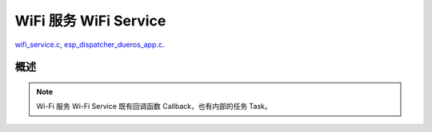 ﻿WiFi 服务 WiFi Service
##########################

`wifi_service.c`__, `esp_dispatcher_dueros_app.c`__.

.. __: https://github.com/espressif/esp-adf/blob/master/components/wifi_service/src/wifi_service.c
.. __: https://github.com/espressif/esp-adf/blob/master/examples/advanced_examples/esp_dispatcher_dueros/main/esp_dispatcher_dueros_app.c


概述
============

.. role:: strike
   :class: strike

.. uml::

    caption wifi_service.c

    box "esp_dispatcher_dueros"
    participant "esp_dispatcher \n _dueros_app.c" as adf_app order 10
    end box

    box "esp_dispatcher" 
    participant "esp_dispatcher.c\n"    as dispatcher_comp  order 20
    participant "esp_dispatcher.c @ \ndispatcher_event_task()" as dispatcher_task   order 30
    participant "periph_service.c \n"   as periph_service   order 40
    end box

    box "esp_actions"
    participant "display_action.c \n" as display_action  order 50
    end box

    box "wifi_service" #LightBlue
    participant "wifi_service.c \n"      as wifi_service  order 60
    participant "wifi_task() \n"         as wifi_task     order 61
    participant "wifi_event_cb() \n"     as wifi_event_cb order 62
    
    participant "esp_wifi_setting.c \n"  as wifi_setting  order 70
    participant "smart_config.c \n"      as smartconfig   order 71
    participant "smartconfig_cb() \n"    as smartconfig_cb order 72

    participant "wifi_ssid_manager.c \n" as ssid_manager  order 80
    end box

    box "ESP_IDF"
    participant "esp_wifi.h \n"         as idf_wifi         order 90
    participant "smartconfig.c \n"      as idf_smartconfig  order 91
    end box

    == Create dispatcher ==
    adf_app -> dispatcher_comp : dispatcher = esp_dispatcher_create(&d_cfg)
    dispatcher_comp -> dispatcher_task : xTaskCreatePinnedToCore()
    activate dispatcher_task 

    == <color:red>Create Wi-Fi servcie</color> ==
    adf_app         -> wifi_service    : wifi_serv = wifi_service_create({.evt_cb = **wifi_service_cb**})
    wifi_service    -> ssid_manager    : ssid_manager = wifi_ssid_manager_create()
    wifi_service    ->]                : wifi_serv_que = xQueueCreate()
    wifi_service    ->]                : sync_evt = xEventGroupCreate()
    periph_service  <- wifi_service    : periph_service_create \n ({.task_func = **wifi_task**, \n .service_start = **_wifi_start**, \n .service_stop = **_wifi_stop**, \n .service_destroy = **wifi_service_destroy**})
    periph_service  -> wifi_task       : audio_thread_create()
    activate wifi_task

    wifi_task       -> wifi_task       : wifi_sta_setup()
    wifi_task       -> wifi_event_cb   : esp_event_loop_create_default()
    wifi_task       -> wifi_event_cb   : esp_event_handler_register(wifi_event_cb)
    activate wifi_event_cb

    wifi_task       -> idf_wifi   : esp_wifi_init(); esp_wifi_set_storage(WIFI_STORAGE_FLASH)
    wifi_task       -> idf_wifi   : esp_wifi_set_mode(WIFI_MODE_STA); esp_wifi_set_config(WIFI_IF_STA); esp_wifi_start()

    periph_service  <- wifi_service    : periph_service_set_callback(cb : {.evt_cb})
    periph_service  <- periph_service  : impl->callback_func = cb


    == Register Wi-Fi service execution function ==
    adf_app -> dispatcher_comp  : esp_dispatcher_reg_exe_func(dispatcher, \ndueros_speaker->wifi_serv, \nACTION_EXE_TYPE_WIFI_CONNECT, \nwifi_action_connect)
    adf_app -> dispatcher_comp  : esp_dispatcher_reg_exe_func(dispatcher, \ndueros_speaker->wifi_serv, \nACTION_EXE_TYPE_WIFI_DISCONNECT, \nwifi_action_disconnect)
    adf_app -> dispatcher_comp  : esp_dispatcher_reg_exe_func(dispatcher, \ndueros_speaker->wifi_serv, \nACTION_EXE_TYPE_WIFI_SETTING_STOP, \nwifi_action_setting_stop)
    adf_app -> dispatcher_comp  : esp_dispatcher_reg_exe_func(dispatcher, \ndueros_speaker->wifi_serv, \nACTION_EXE_TYPE_WIFI_SETTING_START, \nwifi_action_setting_start)

    == <color:red>Initialize Wi-Fi provisioning type(AIRKISS or SMARTCONFIG)</color>  ==
    adf_app      -> smartconfig     : h = smart_config_create(&info)
    wifi_setting <- smartconfig     : esp_wifi_setting_create("esp_smart_config"), \nesp_wifi_setting_set_data(info), \nesp_wifi_setting_register_function \n(_smart_config_start, \n_smart_config_stop)
    adf_app      -> wifi_setting    : esp_wifi_setting_regitster_notify_handle(wifi_serv)
    adf_app      -> wifi_service    : wifi_service_register_setting_handle(wifi_serv, h)
    periph_service <- wifi_service  : periph_service_get_data()
    adf_app      -> wifi_service    : wifi_service_set_sta_info(wifi_serv, &sta_cfg)
    periph_service <- wifi_service  : periph_service_get_data()

    == <color:red>Connect Wi-Fi Service </color>  ==
    adf_app -> wifi_service     : wifi_service_connect(wifi_serv)
    wifi_service -> wifi_task   : wifi_serv_cmd_send(WIFI_SERV_CMD_CONNECT)
    wifi_task   -> ssid_manager : wifi_ssid_manager_get_latest_config()
    wifi_task   -> idf_wifi     : esp_wifi_set_mode(WIFI_MODE_STA), esp_wifi_set_config(WIFI_IF_STA, wifi_cfg), esp_wifi_connect()
    
    == <color:red> Start Wi-Fi Service setting </color>  ==
    adf_app -> wifi_service     : wifi_service_setting_start(wifi_serv)
    wifi_service -> wifi_task   : wifi_serv_cmd_send(WIFI_SERV_CMD_SETTING_START)
    wifi_task    -> idf_wifi    : esp_wifi_disconnect()
    wifi_task  -> wifi_setting  : esp_wifi_setting_start()
    wifi_setting -> smartconfig : _smart_config_start()
    smartconfig -> smartconfig_cb : esp_event_handler_register \n (smartconfig_cb)
    activate smartconfig_cb
    smartconfig -> idf_smartconfig : esp_smartconfig_start()
    smartconfig_cb <- idf_smartconfig : smartconfig_cb(SC_EVENT_GOT_SSID_PSWD)
    wifi_setting   <- smartconfig_cb  : esp_wifi_setting_info_notify(sta_conf)
    wifi_service   -> wifi_setting  : wifi_service_update_sta_info()
    wifi_service   -> wifi_task  : wifi_serv_cmd_send \n (WIFI_SERV_CMD_UPDATE)
    wifi_task -> idf_wifi : esp_wifi_set_mode(WIFI_MODE_STA); esp_wifi_set_config(WIFI_IF_STA, wifi_cfg); esp_wifi_connect()


    == <color:red> Stop Wi-Fi Service setting </color>  ==
    adf_app -> wifi_service     : wifi_service_setting_stop(wifi_serv)
    wifi_service -> wifi_task   : wifi_serv_cmd_send(WIFI_SERV_CMD_SETTING_STOP)
    wifi_task    -> idf_wifi    : esp_wifi_disconnect()
    wifi_task  -> wifi_setting  : esp_wifi_setting_stop()
    wifi_setting -> smartconfig : _smart_config_stop()
    smartconfig -> idf_smartconfig : esp_smartconfig_stop()


    == <color:red> Wi-Fi Event callback </color>  ==
    alt   IP_EVENT_STA_GOT_IP
    wifi_event_cb <- idf_wifi   :  wifi_event_cb(IP_EVENT_STA_GOT_IP)
    wifi_service -> wifi_event_cb : wifi_serv_state_send(WIFI_SERV_EVENT_CONNECTED)
    wifi_service -> wifi_task : wifi_serv_cmd_send \n (WIFI_SERV_EVENT_CONNECTED)
    wifi_task -> ssid_manager: wifi_ssid_manager_save(ssid,password)
    else WIFI_EVENT_STA_DISCONNECTED
    wifi_event_cb <- idf_wifi   :  wifi_event_cb(WIFI_EVENT_STA_DISCONNECTED)
    wifi_service -> wifi_event_cb : wifi_serv_state_send(WIFI_SERV_EVENT_DISCONNECTED)
    wifi_service -> wifi_task : wifi_serv_cmd_send \n (WIFI_SERV_EVENT_DISCONNECTED)
    wifi_task -> ssid_manager: wifi_ssid_manager_get_ssid_num(), wifi_ssid_manager_get_best_config()
    end 
    periph_service <- wifi_task : periph_service_callback()
    adf_app <- periph_service   : wifi_service_cb()
    ...

    == <color:red> Disconnect Wi-Fi servcie </color> ==
    adf_app -> wifi_service   : wifi_service_disconnect(wifi_serv)
    wifi_service -> wifi_task : wifi_serv_cmd_send \n (WIFI_SERV_CMD_DISCONNECT)
    wifi_task    -> idf_wifi  : esp_wifi_disconnect()

    == <color:red>Destory display servcie</color> ==
    adf_app -> wifi_service : wifi_service_destroy(wifi_serv)
    wifi_service -> wifi_task : wifi_serv_cmd_send \n (WIFI_SERV_CMD_DESTROY)
    deactivate wifi_task

    
    note over adf_app, wifi_setting
    1. "ota_service_create({.evt_cb=**ota_service_cb**})" 表示调用函数时传入一个参数，该参数的 evt_cb 字段的值为 ota_service_cb 。
    2. "periph_service_set_callback(cb : {.evt_cb})" 表示调用函数时，参数 cb 的值为 某个变量的 evt_cb 字段。
    3. "impl->callback_func() ==> ota_service_cb()" 表示执行的代码 impl->callback_func()  最终调用了 ota_service_cb() 这个回调函数。
    end note


.. note::

    Wi-Fi 服务 Wi-Fi Service 既有回调函数 Callback，也有内部的任务 Task。
